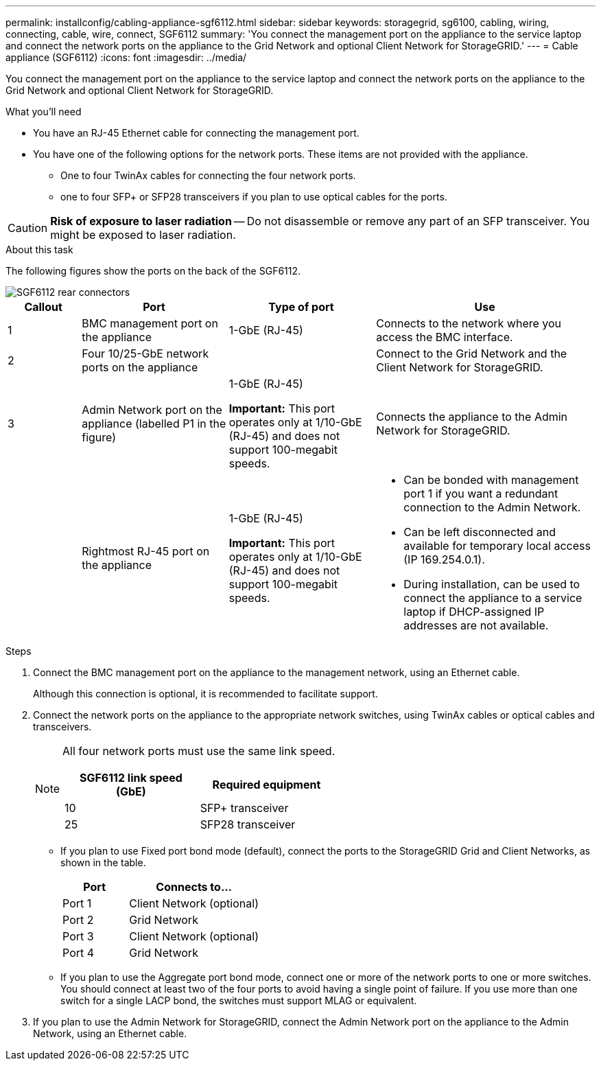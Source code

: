 ---
permalink: installconfig/cabling-appliance-sgf6112.html
sidebar: sidebar
keywords: storagegrid, sg6100, cabling, wiring, connecting, cable, wire, connect, SGF6112
summary: 'You connect the management port on the appliance to the service laptop and connect the network ports on the appliance to the Grid Network and optional Client Network for StorageGRID.'
---
= Cable appliance (SGF6112)
:icons: font
:imagesdir: ../media/

[.lead]
You connect the management port on the appliance to the service laptop and connect the network ports on the appliance to the Grid Network and optional Client Network for StorageGRID.

.What you'll need

* You have an RJ-45 Ethernet cable for connecting the management port.
* You have one of the following options for the network ports. These items are not provided with the appliance.
 ** One to four TwinAx cables for connecting the four network ports.
 ** one to four SFP+ or SFP28 transceivers if you plan to use optical cables for the ports.

CAUTION: *Risk of exposure to laser radiation* -- Do not disassemble or remove any part of an SFP transceiver. You might be exposed to laser radiation.

.About this task

The following figures show the ports on the back of the SGF6112.


image::../media/sgf6112_connections.png[SGF6112 rear connectors]

[cols="1a,2a,2a,3a" options="header"]
|===
| Callout | Port| Type of port| Use

|1
|BMC management port on the appliance
|1-GbE (RJ-45)
|Connects to the network where you access the BMC interface.

|2
|Four 10/25-GbE network ports on the appliance
| 
|Connect to the Grid Network and the Client Network for StorageGRID.

|3
|Admin Network port on the appliance (labelled P1 in the figure)
|1-GbE (RJ-45)

*Important:* This port operates only at 1/10-GbE (RJ-45) and does not support 100-megabit speeds.
|Connects the appliance to the Admin Network for StorageGRID.

|
|Rightmost RJ-45 port on the appliance
|1-GbE (RJ-45)

*Important:* This port operates only at 1/10-GbE (RJ-45) and does not support 100-megabit speeds.
|
* Can be bonded with management port 1 if you want a redundant connection to the Admin Network.
* Can be left disconnected and available for temporary local access (IP 169.254.0.1).
* During installation, can be used to connect the appliance to a service laptop if DHCP-assigned IP addresses are not available.
|===

.Steps

. Connect the BMC management port on the appliance to the management network, using an Ethernet cable.
+
Although this connection is optional, it is recommended to facilitate support.

. Connect the network ports on the appliance to the appropriate network switches, using TwinAx cables or optical cables and transceivers.
+
[NOTE]
====
All four network ports must use the same link speed.

[cols="2a,2a" options="header"]
|===
| SGF6112 link speed (GbE)| Required equipment
|10
|SFP+ transceiver

|25
|SFP28 transceiver

|===

====

 ** If you plan to use Fixed port bond mode (default), connect the ports to the StorageGRID Grid and Client Networks, as shown in the table.
+
[cols="1a,2a" options="header"]
|===
| Port| Connects to...
|Port 1
|Client Network (optional)

|Port 2
|Grid Network

|Port 3
|Client Network (optional)

|Port 4
|Grid Network
|===

 ** If you plan to use the Aggregate port bond mode, connect one or more of the network ports to one or more switches. You should connect at least two of the four ports to avoid having a single point of failure. If you use more than one switch for a single LACP bond, the switches must support MLAG or equivalent.

. If you plan to use the Admin Network for StorageGRID, connect the Admin Network port on the appliance to the Admin Network, using an Ethernet cable.
